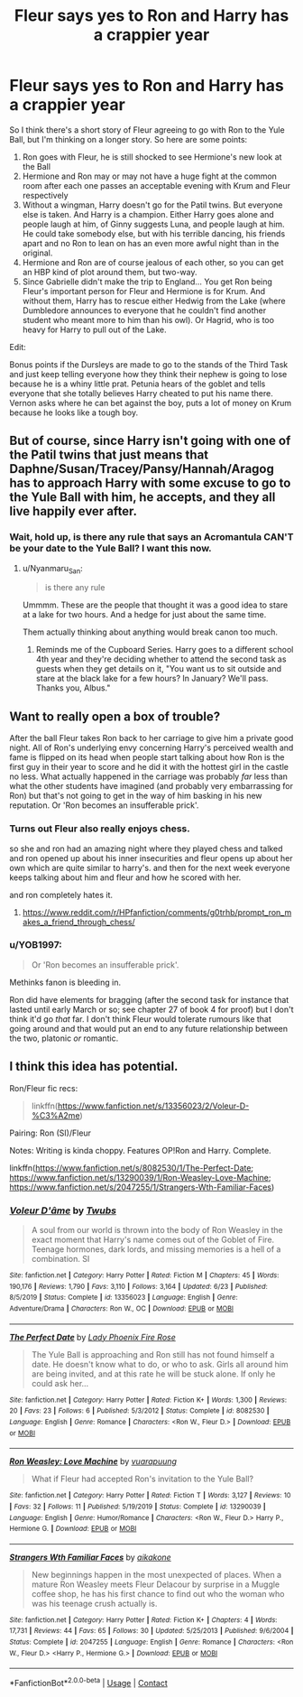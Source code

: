 #+TITLE: Fleur says yes to Ron and Harry has a crappier year

* Fleur says yes to Ron and Harry has a crappier year
:PROPERTIES:
:Author: Jon_Riptide
:Score: 4
:DateUnix: 1601597790.0
:DateShort: 2020-Oct-02
:FlairText: Prompt
:END:
So I think there's a short story of Fleur agreeing to go with Ron to the Yule Ball, but I'm thinking on a longer story. So here are some points:

1. Ron goes with Fleur, he is still shocked to see Hermione's new look at the Ball
2. Hermione and Ron may or may not have a huge fight at the common room after each one passes an acceptable evening with Krum and Fleur respectively
3. Without a wingman, Harry doesn't go for the Patil twins. But everyone else is taken. And Harry is a champion. Either Harry goes alone and people laugh at him, of Ginny suggests Luna, and people laugh at him. He could take somebody else, but with his terrible dancing, his friends apart and no Ron to lean on has an even more awful night than in the original.
4. Hermione and Ron are of course jealous of each other, so you can get an HBP kind of plot around them, but two-way.
5. Since Gabrielle didn't make the trip to England... You get Ron being Fleur's important person for Fleur and Hermione is for Krum. And without them, Harry has to rescue either Hedwig from the Lake (where Dumbledore announces to everyone that he couldn't find another student who meant more to him than his owl). Or Hagrid, who is too heavy for Harry to pull out of the Lake.

Edit:

Bonus points if the Dursleys are made to go to the stands of the Third Task and just keep telling everyone how they think their nephew is going to lose because he is a whiny little prat. Petunia hears of the goblet and tells everyone that she totally believes Harry cheated to put his name there. Vernon asks where he can bet against the boy, puts a lot of money on Krum because he looks like a tough boy.


** But of course, since Harry isn't going with one of the Patil twins that just means that Daphne/Susan/Tracey/Pansy/Hannah/Aragog has to approach Harry with some excuse to go to the Yule Ball with him, he accepts, and they all live happily ever after.
:PROPERTIES:
:Author: Nepperoni289
:Score: 11
:DateUnix: 1601604922.0
:DateShort: 2020-Oct-02
:END:

*** Wait, hold up, is there any rule that says an Acromantula CAN'T be your date to the Yule Ball? I want this now.
:PROPERTIES:
:Author: Dread_Canary
:Score: 17
:DateUnix: 1601606435.0
:DateShort: 2020-Oct-02
:END:

**** u/Nyanmaru_San:
#+begin_quote
  is there any rule
#+end_quote

Ummmm. These are the people that thought it was a good idea to stare at a lake for two hours. And a hedge for just about the same time.

Them actually thinking about anything would break canon too much.
:PROPERTIES:
:Author: Nyanmaru_San
:Score: 10
:DateUnix: 1601622450.0
:DateShort: 2020-Oct-02
:END:

***** Reminds me of the Cupboard Series. Harry goes to a different school 4th year and they're deciding whether to attend the second task as guests when they get details on it, "You want us to sit outside and stare at the black lake for a few hours? In January? We'll pass. Thanks you, Albus."
:PROPERTIES:
:Author: streakermaximus
:Score: 2
:DateUnix: 1601630814.0
:DateShort: 2020-Oct-02
:END:


** Want to really open a box of trouble?

After the ball Fleur takes Ron back to her carriage to give him a private good night. All of Ron's underlying envy concerning Harry's perceived wealth and fame is flipped on its head when people start talking about how Ron is the first guy in their year to score and he did it with the hottest girl in the castle no less. What actually happened in the carriage was probably /far/ less than what the other students have imagined (and probably very embarrassing for Ron) but that's not going to get in the way of him basking in his new reputation. Or 'Ron becomes an insufferable prick'.
:PROPERTIES:
:Author: Mckernan
:Score: 9
:DateUnix: 1601639639.0
:DateShort: 2020-Oct-02
:END:

*** Turns out Fleur also really enjoys chess.

so she and ron had an amazing night where they played chess and talked and ron opened up about his inner insecurities and fleur opens up about her own which are quite similar to harry's. and then for the next week everyone keeps talking about him and fleur and how he scored with her.

and ron completely hates it.
:PROPERTIES:
:Author: CommanderL3
:Score: 12
:DateUnix: 1601639878.0
:DateShort: 2020-Oct-02
:END:

**** [[https://www.reddit.com/r/HPfanfiction/comments/g0trhb/prompt_ron_makes_a_friend_through_chess/]]
:PROPERTIES:
:Author: YOB1997
:Score: 1
:DateUnix: 1601665306.0
:DateShort: 2020-Oct-02
:END:


*** u/YOB1997:
#+begin_quote
  Or 'Ron becomes an insufferable prick'.
#+end_quote

Methinks fanon is bleeding in.

Ron did have elements for bragging (after the second task for instance that lasted until early March or so; see chapter 27 of book 4 for proof) but I don't think it'd go /that/ far. I don't think Fleur would tolerate rumours like that going around and that would put an end to any future relationship between the two, platonic /or/ romantic.
:PROPERTIES:
:Author: YOB1997
:Score: 4
:DateUnix: 1601665889.0
:DateShort: 2020-Oct-02
:END:


** I think this idea has potential.

Ron/Fleur fic recs:

#+begin_quote
  linkffn([[https://www.fanfiction.net/s/13356023/2/Voleur-D-%C3%A2me]])
#+end_quote

Pairing: Ron (SI)/Fleur

Notes: Writing is kinda choppy. Features OP!Ron and Harry. Complete.

linkffn([[https://www.fanfiction.net/s/8082530/1/The-Perfect-Date]]; [[https://www.fanfiction.net/s/13290039/1/Ron-Weasley-Love-Machine]]; [[https://www.fanfiction.net/s/2047255/1/Strangers-Wth-Familiar-Faces]])
:PROPERTIES:
:Author: YOB1997
:Score: 1
:DateUnix: 1601666690.0
:DateShort: 2020-Oct-02
:END:

*** [[https://www.fanfiction.net/s/13356023/1/][*/Voleur D'âme/*]] by [[https://www.fanfiction.net/u/5382281/Twubs][/Twubs/]]

#+begin_quote
  A soul from our world is thrown into the body of Ron Weasley in the exact moment that Harry's name comes out of the Goblet of Fire. Teenage hormones, dark lords, and missing memories is a hell of a combination. SI
#+end_quote

^{/Site/:} ^{fanfiction.net} ^{*|*} ^{/Category/:} ^{Harry} ^{Potter} ^{*|*} ^{/Rated/:} ^{Fiction} ^{M} ^{*|*} ^{/Chapters/:} ^{45} ^{*|*} ^{/Words/:} ^{190,176} ^{*|*} ^{/Reviews/:} ^{1,790} ^{*|*} ^{/Favs/:} ^{3,110} ^{*|*} ^{/Follows/:} ^{3,164} ^{*|*} ^{/Updated/:} ^{6/23} ^{*|*} ^{/Published/:} ^{8/5/2019} ^{*|*} ^{/Status/:} ^{Complete} ^{*|*} ^{/id/:} ^{13356023} ^{*|*} ^{/Language/:} ^{English} ^{*|*} ^{/Genre/:} ^{Adventure/Drama} ^{*|*} ^{/Characters/:} ^{Ron} ^{W.,} ^{OC} ^{*|*} ^{/Download/:} ^{[[http://www.ff2ebook.com/old/ffn-bot/index.php?id=13356023&source=ff&filetype=epub][EPUB]]} ^{or} ^{[[http://www.ff2ebook.com/old/ffn-bot/index.php?id=13356023&source=ff&filetype=mobi][MOBI]]}

--------------

[[https://www.fanfiction.net/s/8082530/1/][*/The Perfect Date/*]] by [[https://www.fanfiction.net/u/2757458/Lady-Phoenix-Fire-Rose][/Lady Phoenix Fire Rose/]]

#+begin_quote
  The Yule Ball is approaching and Ron still has not found himself a date. He doesn't know what to do, or who to ask. Girls all around him are being invited, and at this rate he will be stuck alone. If only he could ask her...
#+end_quote

^{/Site/:} ^{fanfiction.net} ^{*|*} ^{/Category/:} ^{Harry} ^{Potter} ^{*|*} ^{/Rated/:} ^{Fiction} ^{K+} ^{*|*} ^{/Words/:} ^{1,300} ^{*|*} ^{/Reviews/:} ^{20} ^{*|*} ^{/Favs/:} ^{23} ^{*|*} ^{/Follows/:} ^{6} ^{*|*} ^{/Published/:} ^{5/3/2012} ^{*|*} ^{/Status/:} ^{Complete} ^{*|*} ^{/id/:} ^{8082530} ^{*|*} ^{/Language/:} ^{English} ^{*|*} ^{/Genre/:} ^{Romance} ^{*|*} ^{/Characters/:} ^{<Ron} ^{W.,} ^{Fleur} ^{D.>} ^{*|*} ^{/Download/:} ^{[[http://www.ff2ebook.com/old/ffn-bot/index.php?id=8082530&source=ff&filetype=epub][EPUB]]} ^{or} ^{[[http://www.ff2ebook.com/old/ffn-bot/index.php?id=8082530&source=ff&filetype=mobi][MOBI]]}

--------------

[[https://www.fanfiction.net/s/13290039/1/][*/Ron Weasley: Love Machine/*]] by [[https://www.fanfiction.net/u/684126/vuarapuung][/vuarapuung/]]

#+begin_quote
  What if Fleur had accepted Ron's invitation to the Yule Ball?
#+end_quote

^{/Site/:} ^{fanfiction.net} ^{*|*} ^{/Category/:} ^{Harry} ^{Potter} ^{*|*} ^{/Rated/:} ^{Fiction} ^{T} ^{*|*} ^{/Words/:} ^{3,127} ^{*|*} ^{/Reviews/:} ^{10} ^{*|*} ^{/Favs/:} ^{32} ^{*|*} ^{/Follows/:} ^{11} ^{*|*} ^{/Published/:} ^{5/19/2019} ^{*|*} ^{/Status/:} ^{Complete} ^{*|*} ^{/id/:} ^{13290039} ^{*|*} ^{/Language/:} ^{English} ^{*|*} ^{/Genre/:} ^{Humor/Romance} ^{*|*} ^{/Characters/:} ^{<Ron} ^{W.,} ^{Fleur} ^{D.>} ^{Harry} ^{P.,} ^{Hermione} ^{G.} ^{*|*} ^{/Download/:} ^{[[http://www.ff2ebook.com/old/ffn-bot/index.php?id=13290039&source=ff&filetype=epub][EPUB]]} ^{or} ^{[[http://www.ff2ebook.com/old/ffn-bot/index.php?id=13290039&source=ff&filetype=mobi][MOBI]]}

--------------

[[https://www.fanfiction.net/s/2047255/1/][*/Strangers Wth Familiar Faces/*]] by [[https://www.fanfiction.net/u/438265/aikakone][/aikakone/]]

#+begin_quote
  New beginnings happen in the most unexpected of places. When a mature Ron Weasley meets Fleur Delacour by surprise in a Muggle coffee shop, he has his first chance to find out who the woman who was his teenage crush actually is.
#+end_quote

^{/Site/:} ^{fanfiction.net} ^{*|*} ^{/Category/:} ^{Harry} ^{Potter} ^{*|*} ^{/Rated/:} ^{Fiction} ^{K+} ^{*|*} ^{/Chapters/:} ^{4} ^{*|*} ^{/Words/:} ^{17,731} ^{*|*} ^{/Reviews/:} ^{44} ^{*|*} ^{/Favs/:} ^{65} ^{*|*} ^{/Follows/:} ^{30} ^{*|*} ^{/Updated/:} ^{5/25/2013} ^{*|*} ^{/Published/:} ^{9/6/2004} ^{*|*} ^{/Status/:} ^{Complete} ^{*|*} ^{/id/:} ^{2047255} ^{*|*} ^{/Language/:} ^{English} ^{*|*} ^{/Genre/:} ^{Romance} ^{*|*} ^{/Characters/:} ^{<Ron} ^{W.,} ^{Fleur} ^{D.>} ^{<Harry} ^{P.,} ^{Hermione} ^{G.>} ^{*|*} ^{/Download/:} ^{[[http://www.ff2ebook.com/old/ffn-bot/index.php?id=2047255&source=ff&filetype=epub][EPUB]]} ^{or} ^{[[http://www.ff2ebook.com/old/ffn-bot/index.php?id=2047255&source=ff&filetype=mobi][MOBI]]}

--------------

*FanfictionBot*^{2.0.0-beta} | [[https://github.com/FanfictionBot/reddit-ffn-bot/wiki/Usage][Usage]] | [[https://www.reddit.com/message/compose?to=tusing][Contact]]
:PROPERTIES:
:Author: FanfictionBot
:Score: 1
:DateUnix: 1601666729.0
:DateShort: 2020-Oct-02
:END:
